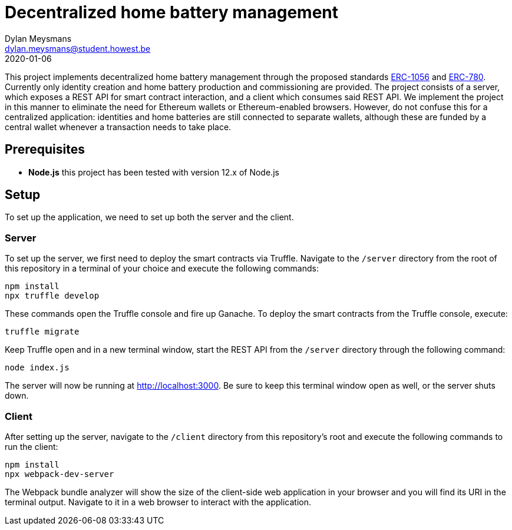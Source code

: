 # Decentralized home battery management
Dylan Meysmans <dylan.meysmans@student.howest.be>
2020-01-06

This project implements decentralized home battery management through the proposed standards https://github.com/ethereum/EIPs/issues/1056[ERC-1056] and https://github.com/ethereum/EIPs/issues/780[ERC-780]. Currently only identity creation and home battery production and commissioning are provided.
The project consists of a server, which exposes a REST API for smart contract interaction, and a client which consumes said REST API. We implement the project in this manner to eliminate the need for Ethereum wallets or Ethereum-enabled browsers. However, do not confuse this for a centralized application: identities and home batteries are still connected to separate wallets, although these are funded by a central wallet whenever a transaction needs to take place.

## Prerequisites

- *Node.js* this project has been tested with version 12.x of Node.js

## Setup

To set up the application, we need to set up both the server and the client.

### Server

To set up the server, we first need to deploy the smart contracts via Truffle. Navigate to the `/server` directory from the root of this repository in a terminal of your choice and execute the following commands:

....
npm install
npx truffle develop
....

These commands open the Truffle console and fire up Ganache. To deploy the smart contracts from the Truffle console, execute:

....
truffle migrate
....

Keep Truffle open and in a new terminal window, start the REST API from the `/server` directory through the following command:

....
node index.js
....

The server will now be running at http://localhost:3000. Be sure to keep this terminal window open as well, or the server shuts down.

### Client

After setting up the server, navigate to the `/client` directory from this repository's root and execute the following commands to run the client:

....
npm install
npx webpack-dev-server
....

The Webpack bundle analyzer will show the size of the client-side web application in your browser and you will find its URI in the terminal output. Navigate to it in a web browser to interact with the application.
